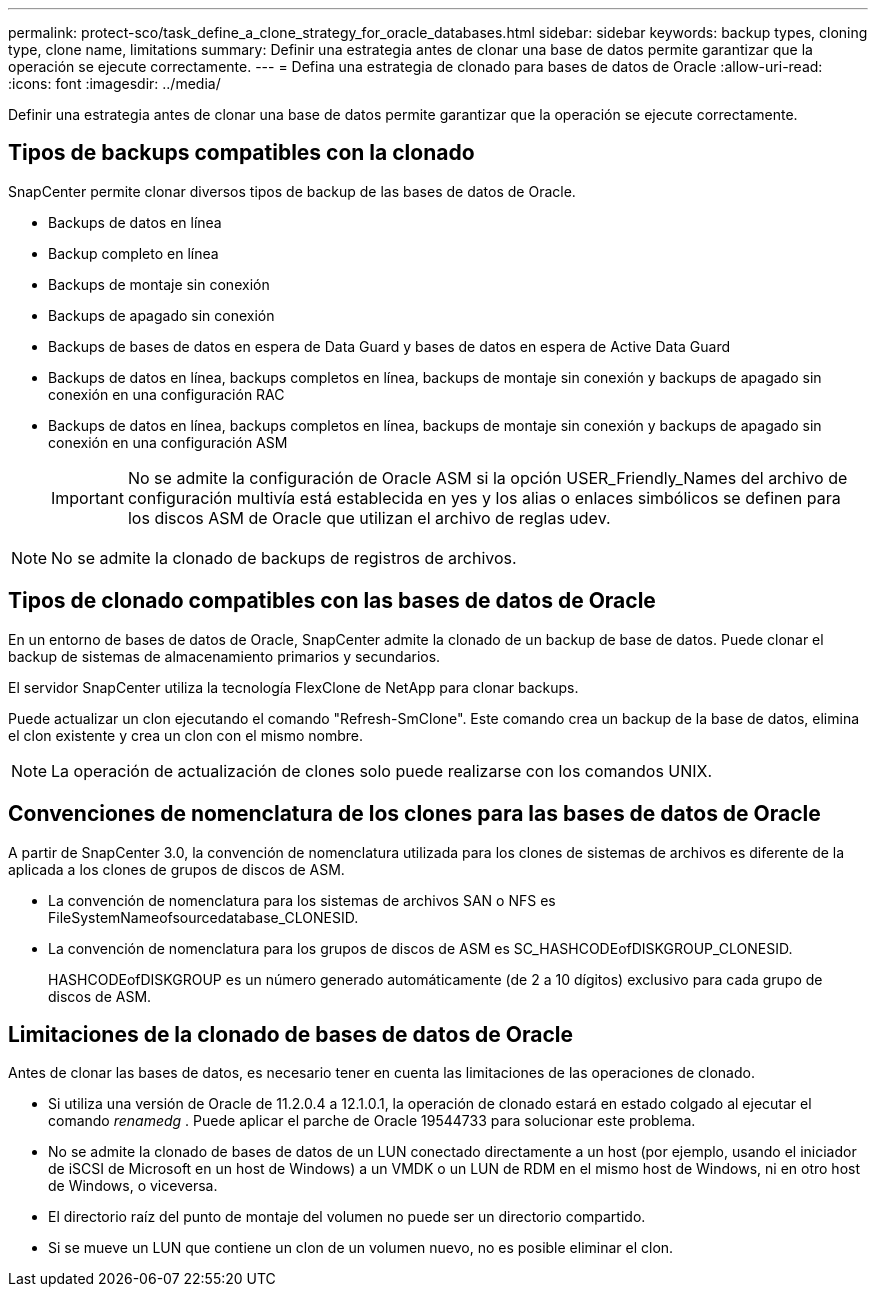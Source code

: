 ---
permalink: protect-sco/task_define_a_clone_strategy_for_oracle_databases.html 
sidebar: sidebar 
keywords: backup types, cloning type, clone name, limitations 
summary: Definir una estrategia antes de clonar una base de datos permite garantizar que la operación se ejecute correctamente. 
---
= Defina una estrategia de clonado para bases de datos de Oracle
:allow-uri-read: 
:icons: font
:imagesdir: ../media/


[role="lead"]
Definir una estrategia antes de clonar una base de datos permite garantizar que la operación se ejecute correctamente.



== Tipos de backups compatibles con la clonado

SnapCenter permite clonar diversos tipos de backup de las bases de datos de Oracle.

* Backups de datos en línea
* Backup completo en línea
* Backups de montaje sin conexión
* Backups de apagado sin conexión
* Backups de bases de datos en espera de Data Guard y bases de datos en espera de Active Data Guard
* Backups de datos en línea, backups completos en línea, backups de montaje sin conexión y backups de apagado sin conexión en una configuración RAC
* Backups de datos en línea, backups completos en línea, backups de montaje sin conexión y backups de apagado sin conexión en una configuración ASM
+

IMPORTANT: No se admite la configuración de Oracle ASM si la opción USER_Friendly_Names del archivo de configuración multivía está establecida en yes y los alias o enlaces simbólicos se definen para los discos ASM de Oracle que utilizan el archivo de reglas udev.




NOTE: No se admite la clonado de backups de registros de archivos.



== Tipos de clonado compatibles con las bases de datos de Oracle

En un entorno de bases de datos de Oracle, SnapCenter admite la clonado de un backup de base de datos. Puede clonar el backup de sistemas de almacenamiento primarios y secundarios.

El servidor SnapCenter utiliza la tecnología FlexClone de NetApp para clonar backups.

Puede actualizar un clon ejecutando el comando "Refresh-SmClone". Este comando crea un backup de la base de datos, elimina el clon existente y crea un clon con el mismo nombre.


NOTE: La operación de actualización de clones solo puede realizarse con los comandos UNIX.



== Convenciones de nomenclatura de los clones para las bases de datos de Oracle

A partir de SnapCenter 3.0, la convención de nomenclatura utilizada para los clones de sistemas de archivos es diferente de la aplicada a los clones de grupos de discos de ASM.

* La convención de nomenclatura para los sistemas de archivos SAN o NFS es FileSystemNameofsourcedatabase_CLONESID.
* La convención de nomenclatura para los grupos de discos de ASM es SC_HASHCODEofDISKGROUP_CLONESID.
+
HASHCODEofDISKGROUP es un número generado automáticamente (de 2 a 10 dígitos) exclusivo para cada grupo de discos de ASM.





== Limitaciones de la clonado de bases de datos de Oracle

Antes de clonar las bases de datos, es necesario tener en cuenta las limitaciones de las operaciones de clonado.

* Si utiliza una versión de Oracle de 11.2.0.4 a 12.1.0.1, la operación de clonado estará en estado colgado al ejecutar el comando _renamedg_ . Puede aplicar el parche de Oracle 19544733 para solucionar este problema.
* No se admite la clonado de bases de datos de un LUN conectado directamente a un host (por ejemplo, usando el iniciador de iSCSI de Microsoft en un host de Windows) a un VMDK o un LUN de RDM en el mismo host de Windows, ni en otro host de Windows, o viceversa.
* El directorio raíz del punto de montaje del volumen no puede ser un directorio compartido.
* Si se mueve un LUN que contiene un clon de un volumen nuevo, no es posible eliminar el clon.

